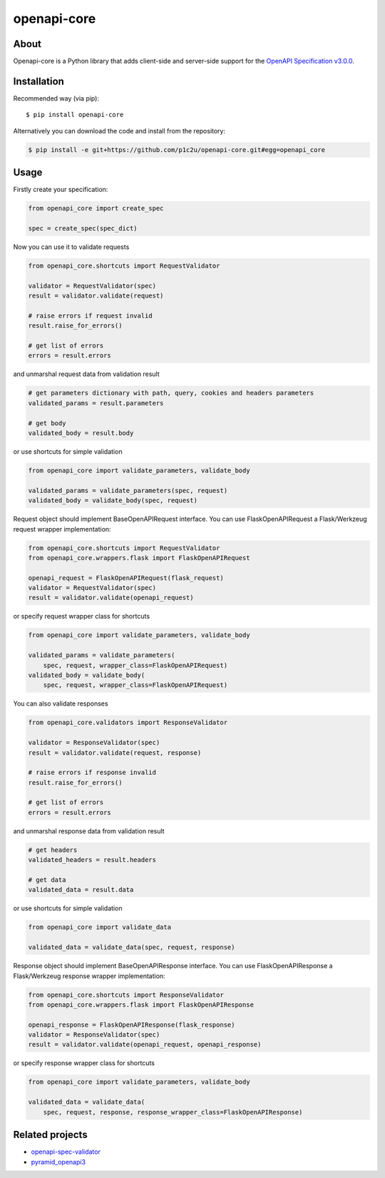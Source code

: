 openapi-core
************

.. image:: https://img.shields.io/pypi/v/openapi-core.svg
     :target: https://pypi.python.org/pypi/openapi-core
.. image:: https://travis-ci.org/p1c2u/openapi-core.svg?branch=master
     :target: https://travis-ci.org/p1c2u/openapi-core
.. image:: https://img.shields.io/codecov/c/github/p1c2u/openapi-core/master.svg?style=flat
     :target: https://codecov.io/github/p1c2u/openapi-core?branch=master
.. image:: https://img.shields.io/pypi/pyversions/openapi-core.svg
     :target: https://pypi.python.org/pypi/openapi-core
.. image:: https://img.shields.io/pypi/format/openapi-core.svg
     :target: https://pypi.python.org/pypi/openapi-core
.. image:: https://img.shields.io/pypi/status/openapi-core.svg
     :target: https://pypi.python.org/pypi/openapi-core

About
=====

Openapi-core is a Python library that adds client-side and server-side support
for the `OpenAPI Specification v3.0.0 <https://github.com/OAI/OpenAPI-Specification/blob/master/versions/3.0.0.md>`__.

Installation
============

Recommended way (via pip):

::

    $ pip install openapi-core

Alternatively you can download the code and install from the repository:

.. code-block:: bash

   $ pip install -e git+https://github.com/p1c2u/openapi-core.git#egg=openapi_core


Usage
=====

Firstly create your specification:

.. code-block:: python

   from openapi_core import create_spec

   spec = create_spec(spec_dict)

Now you can use it to validate requests

.. code-block:: python

   from openapi_core.shortcuts import RequestValidator

   validator = RequestValidator(spec)
   result = validator.validate(request)

   # raise errors if request invalid
   result.raise_for_errors()

   # get list of errors
   errors = result.errors

and unmarshal request data from validation result

.. code-block:: python

   # get parameters dictionary with path, query, cookies and headers parameters
   validated_params = result.parameters

   # get body
   validated_body = result.body

or use shortcuts for simple validation

.. code-block:: python

   from openapi_core import validate_parameters, validate_body

   validated_params = validate_parameters(spec, request)
   validated_body = validate_body(spec, request)

Request object should implement BaseOpenAPIRequest interface. You can use FlaskOpenAPIRequest a Flask/Werkzeug request wrapper implementation:

.. code-block:: python

   from openapi_core.shortcuts import RequestValidator
   from openapi_core.wrappers.flask import FlaskOpenAPIRequest

   openapi_request = FlaskOpenAPIRequest(flask_request)
   validator = RequestValidator(spec)
   result = validator.validate(openapi_request)

or specify request wrapper class for shortcuts

.. code-block:: python

   from openapi_core import validate_parameters, validate_body

   validated_params = validate_parameters(
       spec, request, wrapper_class=FlaskOpenAPIRequest)
   validated_body = validate_body(
       spec, request, wrapper_class=FlaskOpenAPIRequest)

You can also validate responses

.. code-block:: python

   from openapi_core.validators import ResponseValidator

   validator = ResponseValidator(spec)
   result = validator.validate(request, response)

   # raise errors if response invalid
   result.raise_for_errors()

   # get list of errors
   errors = result.errors

and unmarshal response data from validation result

.. code-block:: python

   # get headers
   validated_headers = result.headers

   # get data
   validated_data = result.data

or use shortcuts for simple validation

.. code-block:: python

   from openapi_core import validate_data

   validated_data = validate_data(spec, request, response)

Response object should implement BaseOpenAPIResponse interface. You can use FlaskOpenAPIResponse a Flask/Werkzeug response wrapper implementation:

.. code-block:: python

   from openapi_core.shortcuts import ResponseValidator
   from openapi_core.wrappers.flask import FlaskOpenAPIResponse

   openapi_response = FlaskOpenAPIResponse(flask_response)
   validator = ResponseValidator(spec)
   result = validator.validate(openapi_request, openapi_response)

or specify response wrapper class for shortcuts

.. code-block:: python

   from openapi_core import validate_parameters, validate_body

   validated_data = validate_data(
       spec, request, response, response_wrapper_class=FlaskOpenAPIResponse)

Related projects
================
* `openapi-spec-validator <https://github.com/p1c2u/openapi-spec-validator>`__
* `pyramid_openapi3 <https://github.com/niteoweb/pyramid_openapi3>`__
